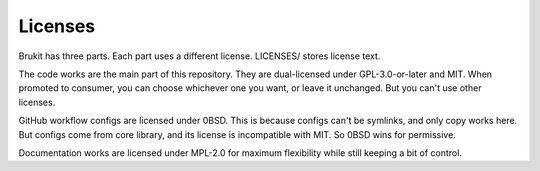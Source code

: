 .. SPDX-License-Identifier: MPL-2.0

.. _licenses-def:

========
Licenses
========

Brukit has three parts. Each part uses a different license. LICENSES/ stores
license text.

The code works are the main part of this repository. They are dual-licensed
under GPL-3.0-or-later and MIT. When promoted to consumer, you can choose
whichever one you want, or leave it unchanged. But you can't use other
licenses.

GitHub workflow configs are licensed under 0BSD. This is because configs can't
be symlinks, and only copy works here. But configs come from core library, and
its license is incompatible with MIT. So 0BSD wins for permissive.

Documentation works are licensed under MPL-2.0 for maximum flexibility while
still keeping a bit of control.
